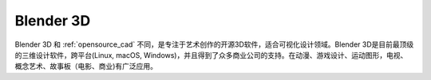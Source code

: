 .. _blender_3d:

===============
Blender 3D
===============

Blender 3D 和 :ref:`opensource_cad` 不同，是专注于艺术创作的开源3D软件，适合可视化设计领域。Blender 3D是目前最顶级的三维设计软件，跨平台(Linux, macOS, Windows)，并且得到了众多商业公司的支持。在动漫、游戏设计、运动图形，电视、概念艺术、故事板（电影、商业)有广泛应用。


